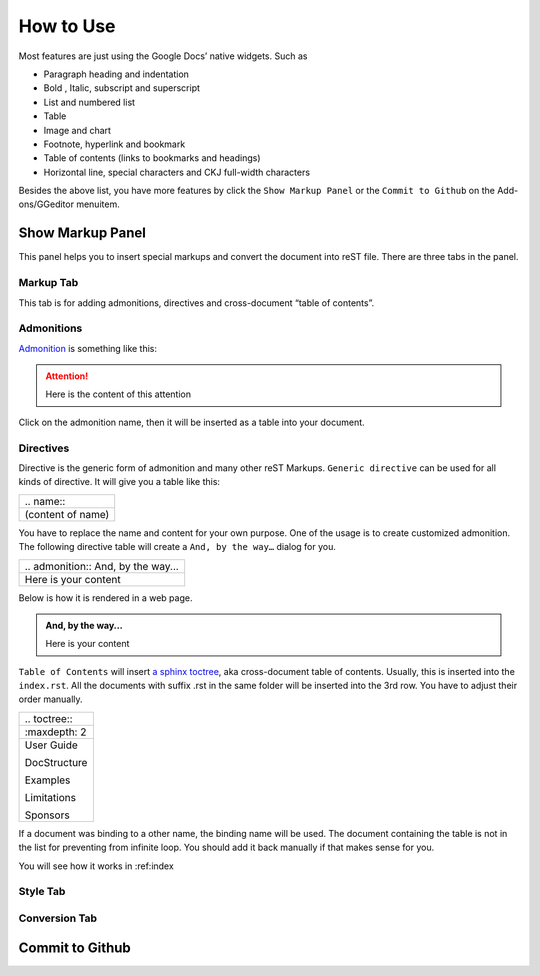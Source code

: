 
.. _h177537546887b67276822514c66016:

How to Use
##########

Most features are just using the Google Docs’ native widgets. Such as

* Paragraph heading and indentation
* Bold , Italic, subscript and superscript
* List and numbered list
* Table
* Image and chart
* Footnote, hyperlink and bookmark
* Table of contents (links to bookmarks and headings)
* Horizontal line, special characters and CKJ full\-width characters

Besides the above list, you have more features by click the ``Show Markup Panel`` or the ``Commit to Github`` on the Add\-ons/GGeditor menuitem.

\ |IMG1|\ 

.. _h19551a2a542b7a7919127f6f251b3817:

Show Markup Panel
*****************

This panel helps you to insert special markups and convert the document into reST file. There are three tabs in the panel.

.. _h1953454269561c41621765787c257114:

Markup Tab
==========

This tab is for adding admonitions, directives and cross\-document “table of contents”.

\ |IMG2|\ 

.. _h10487d767c3543552c4f797d453d593f:

Admonitions
===========

\ `Admonition`_\  is something like this:

.. Attention:: 

    Here is the content of this attention

Click on the admonition name, then it will be inserted as a table into your document.

.. _h5a3b1c203613551578563c31657026b:

Directives
==========

Directive is the generic form of admonition and many other reST Markups. ``Generic directive`` can be used for all kinds of directive. It will give you a table like this:

+-----------------+
|\.\. name\:\:    |
+-----------------+
|(content of name)|
+-----------------+

You have to replace the name and content for your own purpose. One of the usage is to create customized admonition. The following directive table will create a ``And, by the way…`` dialog for you.

+--------------------------------------+
|\.\. admonition\:\: And, by the way...|
+--------------------------------------+
|Here is your content                  |
+--------------------------------------+

Below is how it is rendered in a web page.

.. admonition:: And, by the way...

    Here is your content

``Table of Contents`` will insert \ `a sphinx toctree`_\ , aka cross\-document table of contents. Usually, this is inserted into the ``index.rst``.  All the documents with suffix .rst in the same folder will be inserted into the 3rd row. You have to adjust their order manually.

+----------------+
|\.\. toctree\:\:|
+----------------+
|\:maxdepth\: 2  |
+----------------+
|User Guide      |
|                |
|DocStructure    |
|                |
|Examples        |
|                |
|Limitations     |
|                |
|Sponsors        |
+----------------+

If a document was binding to a other name, the binding name will be used. The document containing the table is not in the list for preventing from infinite loop. You should add it back manually if that makes sense for you.

You will see how it works in :ref:index

.. _h5a807c1a4a7d71c65729517f5c5635:

Style Tab
=========

\ |IMG3|\ 

.. _h6978575a60223f496c263254a447d32:

Conversion Tab
==============

\ |IMG4|\ 

.. _h76464c5c585d192b16121e3267e131:

Commit to Github
****************


.. _`Admonition`: http://read-the-docs.readthedocs.io/en/latest/_themes/sphinx_rtd_theme/demo_docs/source/demo.html?highlight=ADMONITION#admonitions
.. _`a sphinx toctree`: http://www.sphinx-doc.org/en/1.4.8/markup/toctree.html

.. |IMG1| image:: User_Guide/User_Guide_1.png
   :height: 105 px
   :width: 402 px

.. |IMG2| image:: User_Guide/User_Guide_2.png
   :height: 497 px
   :width: 309 px

.. |IMG3| image:: User_Guide/User_Guide_3.png
   :height: 326 px
   :width: 312 px

.. |IMG4| image:: User_Guide/User_Guide_4.png
   :height: 482 px
   :width: 312 px
